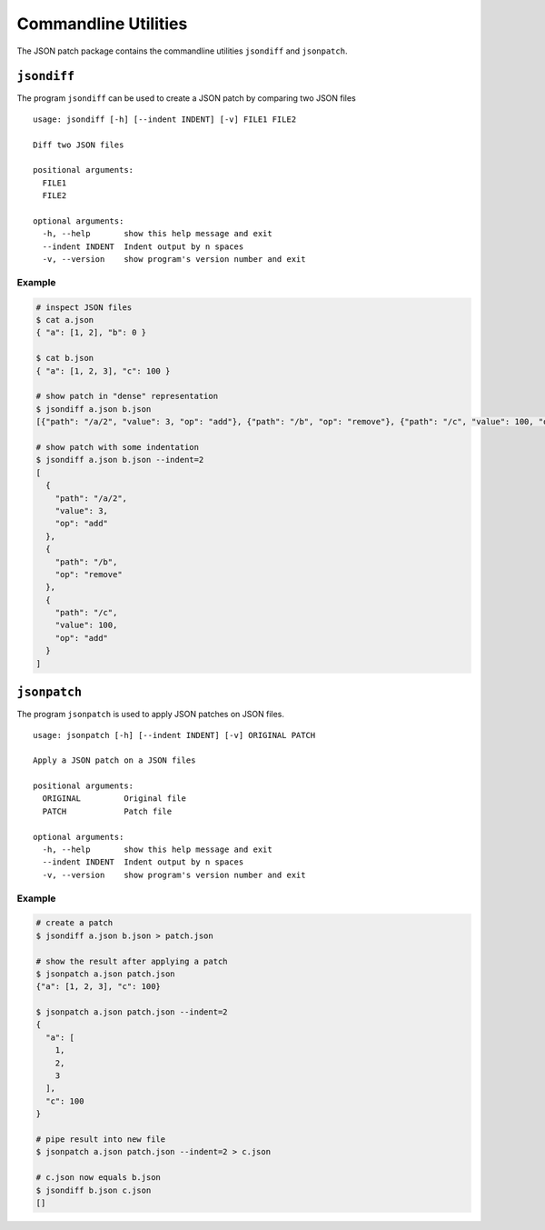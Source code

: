 Commandline Utilities
=====================

The JSON patch package contains the commandline utilities ``jsondiff`` and
``jsonpatch``.

``jsondiff``
------------

The program ``jsondiff`` can be used to create a JSON patch by comparing two
JSON files ::

    usage: jsondiff [-h] [--indent INDENT] [-v] FILE1 FILE2

    Diff two JSON files

    positional arguments:
      FILE1
      FILE2

    optional arguments:
      -h, --help       show this help message and exit
      --indent INDENT  Indent output by n spaces
      -v, --version    show program's version number and exit

Example
^^^^^^^

.. code-block:: bash

    # inspect JSON files
    $ cat a.json
    { "a": [1, 2], "b": 0 }

    $ cat b.json
    { "a": [1, 2, 3], "c": 100 }

    # show patch in "dense" representation
    $ jsondiff a.json b.json
    [{"path": "/a/2", "value": 3, "op": "add"}, {"path": "/b", "op": "remove"}, {"path": "/c", "value": 100, "op": "add"}]

    # show patch with some indentation
    $ jsondiff a.json b.json --indent=2
    [
      {
        "path": "/a/2",
        "value": 3,
        "op": "add"
      },
      {
        "path": "/b",
        "op": "remove"
      },
      {
        "path": "/c",
        "value": 100,
        "op": "add"
      }
    ]



``jsonpatch``
-------------

The program ``jsonpatch`` is used to apply JSON patches on JSON files. ::

    usage: jsonpatch [-h] [--indent INDENT] [-v] ORIGINAL PATCH

    Apply a JSON patch on a JSON files

    positional arguments:
      ORIGINAL         Original file
      PATCH            Patch file

    optional arguments:
      -h, --help       show this help message and exit
      --indent INDENT  Indent output by n spaces
      -v, --version    show program's version number and exit


Example
^^^^^^^

.. code-block:: bash

    # create a patch
    $ jsondiff a.json b.json > patch.json

    # show the result after applying a patch
    $ jsonpatch a.json patch.json
    {"a": [1, 2, 3], "c": 100}

    $ jsonpatch a.json patch.json --indent=2
    {
      "a": [
        1,
        2,
        3
      ],
      "c": 100
    }

    # pipe result into new file
    $ jsonpatch a.json patch.json --indent=2 > c.json

    # c.json now equals b.json
    $ jsondiff b.json c.json
    []


